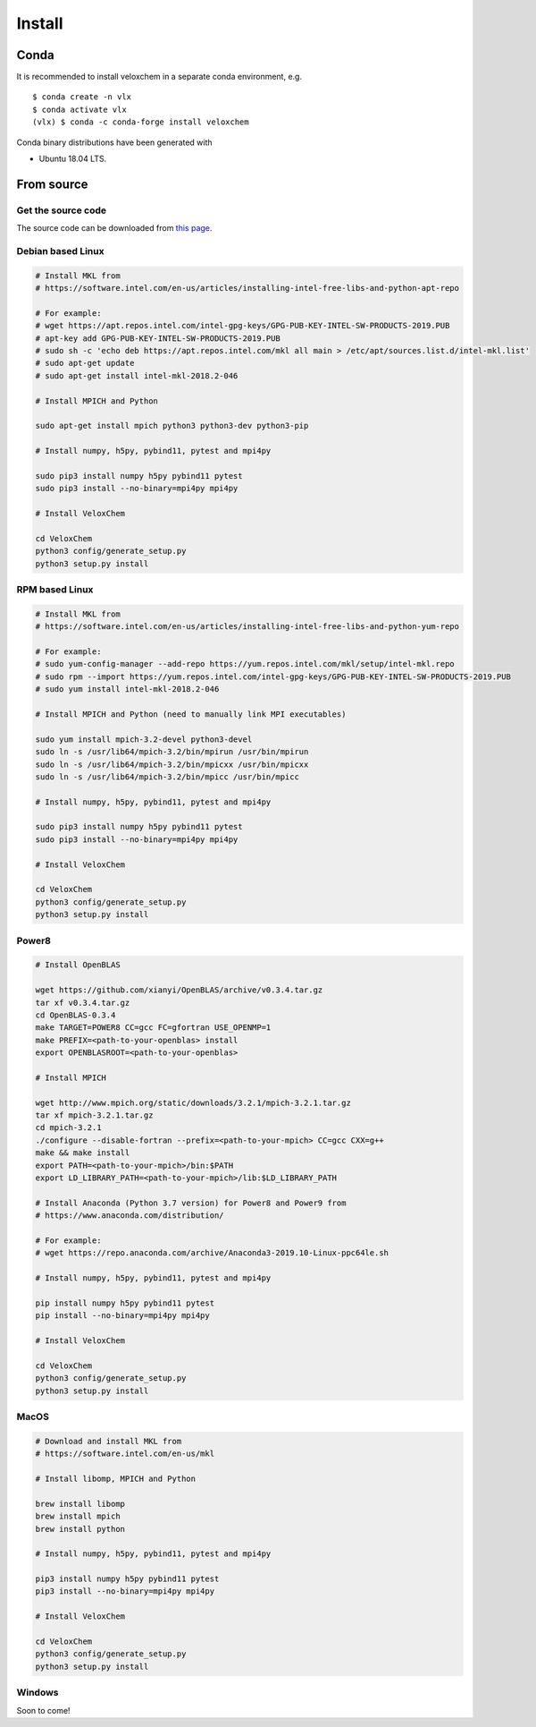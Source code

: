 Install
=======


Conda
^^^^^

It is recommended to install veloxchem in a separate conda environment, e.g. 
::

    $ conda create -n vlx
    $ conda activate vlx
    (vlx) $ conda -c conda-forge install veloxchem

Conda binary distributions have been generated with 
 
* Ubuntu 18.04 LTS.

From source
^^^^^^^^^^^

Get the source code
+++++++++++++++++++

The source code can be downloaded from `this page <https://veloxchem.org/download>`__.

Debian based Linux
++++++++++++++++++

.. code-block:: bash

    # Install MKL from
    # https://software.intel.com/en-us/articles/installing-intel-free-libs-and-python-apt-repo

    # For example:
    # wget https://apt.repos.intel.com/intel-gpg-keys/GPG-PUB-KEY-INTEL-SW-PRODUCTS-2019.PUB
    # apt-key add GPG-PUB-KEY-INTEL-SW-PRODUCTS-2019.PUB
    # sudo sh -c 'echo deb https://apt.repos.intel.com/mkl all main > /etc/apt/sources.list.d/intel-mkl.list'
    # sudo apt-get update
    # sudo apt-get install intel-mkl-2018.2-046

    # Install MPICH and Python

    sudo apt-get install mpich python3 python3-dev python3-pip

    # Install numpy, h5py, pybind11, pytest and mpi4py

    sudo pip3 install numpy h5py pybind11 pytest
    sudo pip3 install --no-binary=mpi4py mpi4py

    # Install VeloxChem

    cd VeloxChem
    python3 config/generate_setup.py
    python3 setup.py install

RPM based Linux
+++++++++++++++

.. code-block:: bash

    # Install MKL from
    # https://software.intel.com/en-us/articles/installing-intel-free-libs-and-python-yum-repo

    # For example:
    # sudo yum-config-manager --add-repo https://yum.repos.intel.com/mkl/setup/intel-mkl.repo
    # sudo rpm --import https://yum.repos.intel.com/intel-gpg-keys/GPG-PUB-KEY-INTEL-SW-PRODUCTS-2019.PUB
    # sudo yum install intel-mkl-2018.2-046

    # Install MPICH and Python (need to manually link MPI executables)

    sudo yum install mpich-3.2-devel python3-devel
    sudo ln -s /usr/lib64/mpich-3.2/bin/mpirun /usr/bin/mpirun
    sudo ln -s /usr/lib64/mpich-3.2/bin/mpicxx /usr/bin/mpicxx
    sudo ln -s /usr/lib64/mpich-3.2/bin/mpicc /usr/bin/mpicc

    # Install numpy, h5py, pybind11, pytest and mpi4py

    sudo pip3 install numpy h5py pybind11 pytest
    sudo pip3 install --no-binary=mpi4py mpi4py

    # Install VeloxChem

    cd VeloxChem
    python3 config/generate_setup.py
    python3 setup.py install

Power8
++++++

.. code-block:: bash

    # Install OpenBLAS

    wget https://github.com/xianyi/OpenBLAS/archive/v0.3.4.tar.gz
    tar xf v0.3.4.tar.gz
    cd OpenBLAS-0.3.4
    make TARGET=POWER8 CC=gcc FC=gfortran USE_OPENMP=1
    make PREFIX=<path-to-your-openblas> install
    export OPENBLASROOT=<path-to-your-openblas>

    # Install MPICH

    wget http://www.mpich.org/static/downloads/3.2.1/mpich-3.2.1.tar.gz
    tar xf mpich-3.2.1.tar.gz
    cd mpich-3.2.1
    ./configure --disable-fortran --prefix=<path-to-your-mpich> CC=gcc CXX=g++
    make && make install
    export PATH=<path-to-your-mpich>/bin:$PATH
    export LD_LIBRARY_PATH=<path-to-your-mpich>/lib:$LD_LIBRARY_PATH

    # Install Anaconda (Python 3.7 version) for Power8 and Power9 from
    # https://www.anaconda.com/distribution/

    # For example:
    # wget https://repo.anaconda.com/archive/Anaconda3-2019.10-Linux-ppc64le.sh

    # Install numpy, h5py, pybind11, pytest and mpi4py

    pip install numpy h5py pybind11 pytest
    pip install --no-binary=mpi4py mpi4py

    # Install VeloxChem

    cd VeloxChem
    python3 config/generate_setup.py
    python3 setup.py install

MacOS
+++++

.. code-block:: bash

    # Download and install MKL from
    # https://software.intel.com/en-us/mkl

    # Install libomp, MPICH and Python

    brew install libomp
    brew install mpich
    brew install python

    # Install numpy, h5py, pybind11, pytest and mpi4py

    pip3 install numpy h5py pybind11 pytest
    pip3 install --no-binary=mpi4py mpi4py

    # Install VeloxChem

    cd VeloxChem
    python3 config/generate_setup.py
    python3 setup.py install

Windows
+++++++

Soon to come!

